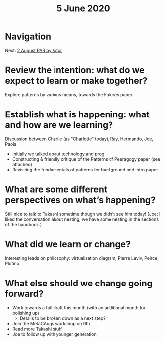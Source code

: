 #+TITLE: 5 June 2020
* Navigation
Next: [[file:2_august_par_by_vitor.org][2 August PAR by Vitor]]
* Review the intention: what do we expect to learn or make together?
Explore patterns by various means, towards the Futures paper.

* Establish what is happening: what and how are we learning?
Discussion between Charlie (as "Charlotte" today), Ray, Hermando, Joe, Paola.
- Initially we talked about technology and prog
- Constructing & friendly critique of the Patterns of Peeragogy paper (see attached)
- Revisiting the fundamentals of patterns for background and intro paper

* What are some different perspectives on what’s happening?

Still nice to talk to Takashi sometime though we didn't see him today!
(Joe: I liked the conversation about nesting, we have some nesting in the sections of the handbook.)

* What did we learn or change?
Interesting leads on philosophy: virtualisation diagram, Pierre Laviv, Peirce, Plotino

* What else should we change going forward?
- Work towards a full draft this month (with an additional month for polishing up)
  - Details to be broken down as a next step?
- Join the MetaCAugs workshop on 9th
- Read more Takashi stuff
- Joe to follow up with younger generation
